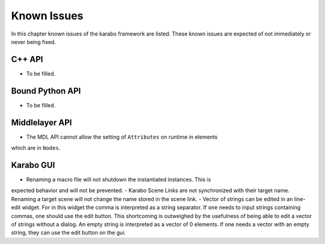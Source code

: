 .. _karaboKnownIssues:

************
Known Issues
************

In this chapter known issues of the karabo framework are listed. These
known issues are expected of not immediately or never being fixed.

C++ API
=======

- To be filled.

Bound Python API
================

- To be filled.

Middlelayer API
===============

- The MDL API cannot allow the setting of ``Attributes`` on runtime in elements
which are in ``Nodes``.

Karabo GUI
==========

- Renaming a macro file will not shutdown the instantiated instances. This is
expected behavior and will not be prevented.
- Karabo Scene Links are not synchronized with their target name. Renaming a
target scene will not change the name stored in the scene link.
- Vector of strings can be edited in an line-edit widget. For in this widget
the comma is interpreted as a string separator.
If one needs to input strings containing commas, one should use the edit button.
This shortcoming is outweighed by the usefulness of being able to edit a
vector of strings without a dialog.
An empty string is interpreted as a vector of 0 elements. If one needs a vector
with an empty string, they can use the edit button on the gui.
